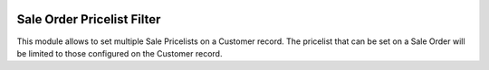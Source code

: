 .. image:: https://img.shields.io/badge/license-AGPL--3-blue.png
   :target: https://www.gnu.org/licenses/agpl
   :alt: License: AGPL-3

===========================
Sale Order Pricelist Filter
===========================

This module allows to set multiple Sale Pricelists on a Customer record.
The pricelist that can be set on a Sale Order will be limited to those configured on the Customer record.
